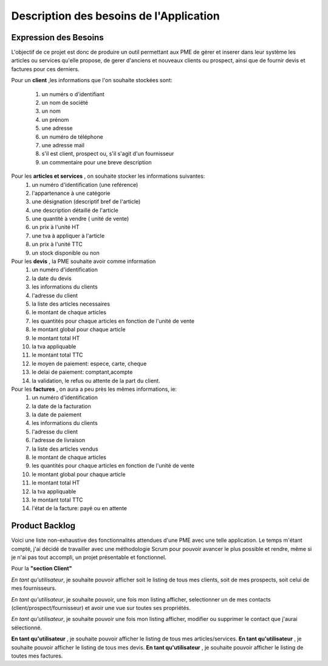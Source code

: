 *******************************************************************
Description des besoins de l'Application
*******************************************************************

Expression des Besoins
**********************

L'objectif de ce projet est donc de produire un outil permettant aux PME de gérer et inserer dans leur système les articles ou services qu'elle propose, de gerer d'anciens et nouveaux clients ou prospect, ainsi que de fournir devis et factures pour ces derniers.

Pour un \ **client** \ ,les informations que l'on souhaite stockées sont:

 #. un numérs o d'identifiant
 #. un nom de société 
 #. un nom
 #. un prénom
 #. une adresse
 #. un numéro de téléphone
 #. une adresse mail
 #. s'il est client, prospect ou, s'il s'agit d'un fournisseur
 #. un commentaire pour une breve description

Pour les \ **articles et services** \, on souhaite stocker les informations suivantes:
 #. un numéro d'identification (une reférence)
 #. l'appartenance à une catégorie
 #. une désignation (descriptif bref de l'article)
 #. une description détaillé de l'article
 #. une quantité à vendre ( unité de vente)
 #. un prix à l'unité HT
 #. une tva à appliquer à l'article
 #. un prix à l'unité TTC
 #. un stock disponible ou non

Pour les \ **devis** \ , la PME souhaite avoir comme information
 #. un numéro d'identification
 #. la date du devis
 #. les informations du clients
 #. l'adresse du client
 #. la liste des articles necessaires
 #. le montant de chaque articles
 #. les quantités pour chaque articles en fonction de l'unité de vente
 #. le montant global pour chaque article
 #. le montant total HT
 #. la tva appliquable
 #. le montant total TTC
 #. le moyen de paiement: espece, carte, cheque
 #. le delai de paiement: comptant,acompte 
 #. la validation, le refus ou attente de la part du client.

Pour les \ **factures** \, on aura a peu près les mêmes informations, ie:
 #. un numéro d'identification
 #. la date de la facturation
 #. la date de paiement
 #. les informations du clients
 #. l'adresse du client
 #. l'adresse de livraison
 #. la liste des articles vendus
 #. le montant de chaque articles
 #. les quantités pour chaque articles en fonction de l'unité de vente
 #. le montant global pour chaque article
 #. le montant total HT
 #. la tva appliquable
 #. le montant total TTC
 #. l'état de la facture: payé ou en attente


Product Backlog
***************

Voici une liste non-exhaustive des fonctionnalités attendues d'une PME avec une telle application. Le temps m'étant compté, j'ai décidé de travailler avec une méthodologie Scrum pour pouvoir avancer le plus possible et rendre, même si je n'ai pas tout accompli, un projet présentable et fonctionnel.

Pour la \ **"section Client"** \ 

*En tant qu'utilisateur*, je souhaite pouvoir afficher soit le listing de tous mes clients, soit de mes  prospects, soit celui de mes fournisseurs. 

*En tant qu'utilisateur*, je souhaite pouvoir, une fois mon listing afficher, selectionner un de mes contacts (client/prospect/fournisseur) et avoir une vue sur toutes ses propriétés. 

*En tant qu'utilisateur*, je souhaite pouvoir une fois mon listing afficher, modifier ou supprimer le contact que j'aurai sélectionné. 


\ **En tant qu'utilisateur** \, je souhaite pouvoir afficher le listing de tous mes articles/services.
\ **En tant qu'utilisateur** \, je souhaite pouvoir afficher le listing de tous mes devis.
\ **En tant qu'utilisateur** \, je souhaite pouvoir afficher le listing de toutes mes factures.
